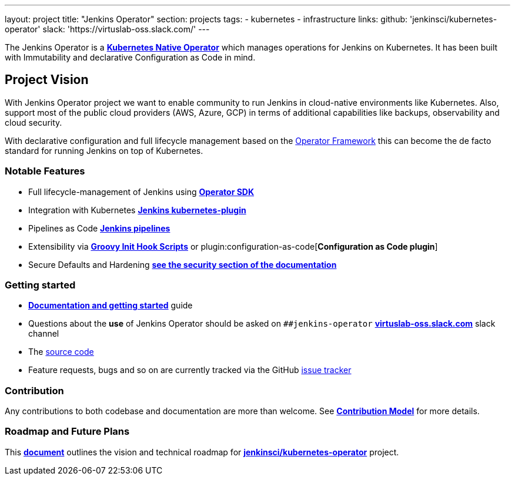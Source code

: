 ---
layout: project
title: "Jenkins Operator"
section: projects
tags:
- kubernetes
- infrastructure
links:
  github: 'jenkinsci/kubernetes-operator'
  slack: 'https://virtuslab-oss.slack.com/'
---

The Jenkins Operator is a link:https://kubernetes.io/docs/concepts/extend-kubernetes/operator/[*Kubernetes Native Operator*] which manages operations for Jenkins on Kubernetes. It has been built with Immutability and declarative Configuration as Code in mind.

== Project Vision

With Jenkins Operator project we want to enable community to run Jenkins in cloud-native environments like Kubernetes. Also, support most of the public cloud providers (AWS, Azure, GCP) in terms of additional capabilities like backups, observability and cloud security.

With declarative configuration and full lifecycle management based on the link:https://operatorframework.io/[Operator Framework] this can become the de facto standard for running Jenkins on top of Kubernetes.

=== Notable Features

* Full lifecycle-management of Jenkins using link:https://sdk.operatorframework.io/[*Operator SDK*]
* Integration with Kubernetes link:https://github.com/jenkinsci/kubernetes-plugin[*Jenkins kubernetes-plugin*]
* Pipelines as Code link:https://jenkins.io/doc/book/pipeline/[*Jenkins pipelines*]
* Extensibility via link:/doc/book/managing/groovy-hook-scripts/[*Groovy Init Hook Scripts*] or plugin:configuration-as-code[*Configuration as Code plugin*]
* Secure Defaults and Hardening link:https://jenkinsci.github.io/kubernetes-operator/docs/security/[*see the security section of the documentation*]

=== Getting started

* link:https://jenkinsci.github.io/kubernetes-operator[*Documentation and getting started*] guide
* Questions about the **use** of Jenkins Operator should be asked on `##jenkins-operator` link:https://virtuslab-oss.slack.com/[*virtuslab-oss.slack.com*] slack channel
* The link:https://github.com/jenkinsci/kubernetes-operator[source code]
* Feature requests, bugs and so on are currently tracked via the GitHub link:https://github.com/jenkinsci/kubernetes-operator/issues[issue tracker]

=== Contribution

Any contributions to both codebase and documentation are more than welcome. See link:https://github.com/jenkinsci/kubernetes-operator/blob/master/CONTRIBUTING.md[*Contribution Model*] for more details.

=== Roadmap and Future Plans

This link:https://github.com/jenkinsci/kubernetes-operator/blob/master/ROADMAP.md[*document*] outlines the vision and technical roadmap for link:https://github.com/jenkinsci/kubernetes-operator[*jenkinsci/kubernetes-operator*] project.
